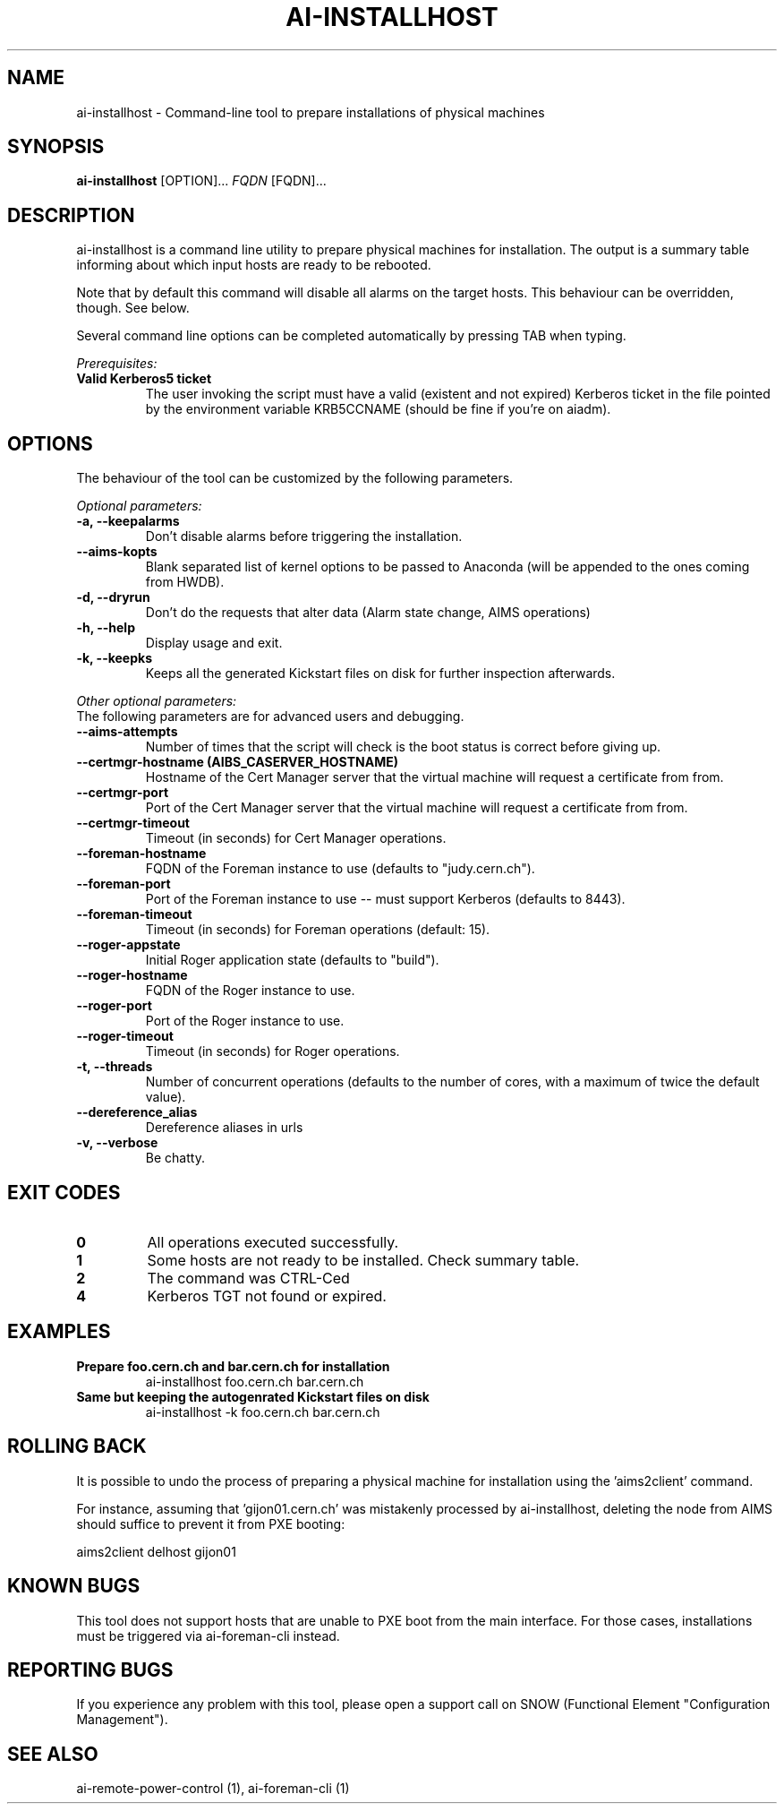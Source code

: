 .TH AI-INSTALLHOST "1" "July 2014" "ai-installhost" "User Commands"
.SH NAME
ai-installhost \- Command-line tool to prepare installations of physical
machines

.SH SYNOPSIS
.B "ai-installhost"
[OPTION]...
\fIFQDN\fR [FQDN]...

.SH DESCRIPTION
ai-installhost is a command line utility to prepare physical machines
for installation. The output is a summary table informing about which
input hosts are ready to be rebooted.

Note that by default this command will disable all alarms on the target
hosts. This behaviour can be overridden, though. See below.

Several command line options can be completed automatically by pressing
TAB when typing.

.LP
.I Prerequisites:
.TP
.B Valid Kerberos5 ticket
The user invoking the script must have a valid (existent and not expired)
Kerberos ticket in the file pointed by the environment variable KRB5CCNAME
(should be fine if you're on aiadm).

.SH OPTIONS
The behaviour of the tool can be customized by the following
parameters. 

.LP
.I Optional parameters:
.TP
.B -a, --keepalarms
Don't disable alarms before triggering the installation.
.TP
.B --aims-kopts
Blank separated list of kernel options to be passed to Anaconda (will be
appended to the ones coming from HWDB).
.TP
.B -d, --dryrun
Don't do the requests that alter data (Alarm state change, AIMS operations)
.TP
.B -h, --help
Display usage and exit.
.TP
.B -k, --keepks
Keeps all the generated Kickstart files on disk for further inspection
afterwards.

.LP
.I Other optional parameters:
.TP
The following parameters are for advanced users and debugging.
.TP
.B --aims-attempts
Number of times that the script will check is the boot status
is correct before giving up.
.TP
.B --certmgr-hostname (AIBS_CASERVER_HOSTNAME)
Hostname of the Cert Manager server that the virtual machine will request a certificate from
from.
.TP
.B --certmgr-port
Port of the Cert Manager server that the virtual machine will request a certificate from
from.
.TP
.B --certmgr-timeout
Timeout (in seconds) for Cert Manager operations.
.TP
.B --foreman-hostname
FQDN of the Foreman instance to use (defaults to "judy.cern.ch").
.TP
.B --foreman-port
Port of the Foreman instance to use -- must support Kerberos (defaults to 8443).
.TP
.B --foreman-timeout
Timeout (in seconds) for Foreman operations (default: 15).
.TP
.B --roger-appstate
Initial Roger application state (defaults to "build").
.TP
.B --roger-hostname
FQDN of the Roger instance to use.
.TP
.B --roger-port
Port of the Roger instance to use.
.TP
.B --roger-timeout
Timeout (in seconds) for Roger operations.
.TP
.B -t, --threads
Number of concurrent operations (defaults to the number of cores, with
a maximum of twice the default value).
.TP
.B --dereference_alias
Dereference aliases in urls
.TP
.B -v, --verbose
Be chatty.

.SH EXIT CODES
.TP
.B 0
All operations executed successfully.
.TP
.B 1
Some hosts are not ready to be installed. Check summary table.
.TP
.B 2
The command was CTRL-Ced
.TP
.B 4
Kerberos TGT not found or expired.

.SH EXAMPLES
.TP
.B Prepare foo.cern.ch and bar.cern.ch for installation
ai-installhost foo.cern.ch bar.cern.ch

.TP
.B Same but keeping the autogenrated Kickstart files on disk
ai-installhost -k foo.cern.ch bar.cern.ch

.SH ROLLING BACK
It is possible to undo the process of preparing a physical machine
for installation using the 'aims2client' command.

For instance, assuming that 'gijon01.cern.ch' was mistakenly processed
by ai-installhost, deleting the node from AIMS should suffice
to prevent it from PXE booting:

aims2client delhost gijon01

.SH KNOWN BUGS
This tool does not support hosts that are unable to PXE boot
from the main interface. For those cases, installations must
be triggered via ai-foreman-cli instead.

.SH REPORTING BUGS
If you experience any problem with this tool, please open a support 
call on SNOW (Functional Element "Configuration Management"). 

.SH SEE ALSO
ai-remote-power-control (1), ai-foreman-cli (1)
